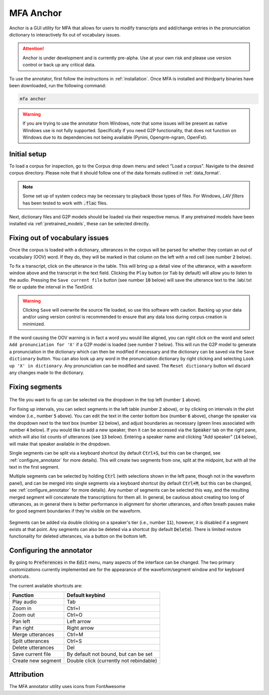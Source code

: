 
.. _`LAV filters`: https://github.com/Nevcairiel/LAVFilters/releases

.. _annotator:

**********
MFA Anchor
**********

Anchor is a GUI utility for MFA that allows for users to modify transcripts and add/change entries in the pronunciation dictionary to interactively fix out of vocabulary issues.

.. attention::

   Anchor is under development and is currently pre-alpha. Use at your own risk and please use version control
   or back up any critical data.


To use the annotator, first follow the instructions in :ref:`installation`.  Once MFA is installed and thirdparty binaries
have been downloaded, run the following command:

.. code-block:: bash

    mfa anchor

.. warning::

   If you are trying to use the annotator from Windows, note that some issues will be present as native Windows use is not
   fully supported. Specifically if you need G2P functionality, that does not function on Windows due to its dependencies
   not being available (Pynini, Opengrm-ngram, OpenFst).

Initial setup
=============

To load a corpus for inspection, go to the Corpus drop down menu and select "Load a corpus".  Navigate
to the desired corpus directory.  Please note that it should follow one of the data formats outlined in :ref:`data_format`.

.. note::

   Some set up of system codecs may be necessary to playback those types of files.  For Windows, `LAV filters` has been
   tested to work with :code:`.flac` files.

Next, dictionary files and G2P models should be loaded via their respective menus.  If any pretrained
models have been installed via :ref:`pretrained_models`, these can be selected directly.

Fixing out of vocabulary issues
===============================

Once the corpus is loaded with a dictionary, utterances in the corpus will be parsed for whether they contain
an out of vocabulary (OOV) word.  If they do, they will be marked in that column on the left with a red cell
(see number :code:`2` below).

To fix a transcript, click on the utterance in the table.  This will bring up a detail view of the utterance,
with a waveform window above and the transcript in the text field.  Clicking the ``Play`` button (or ``Tab`` by default)
will allow you to listen to the audio.   Pressing the ``Save current file`` button (see number :code:`10` below) will save the
utterance text to the .lab/.txt file or update the interval in the TextGrid.

.. warning::

   Clicking ``Save`` will overwrite the source file loaded, so use this software with caution.
   Backing up your data and/or using version control is recommended to ensure that any data loss
   during corpus creation is minimized.

If the word causing the OOV warning is in fact a word you would like aligned, you can right click on
the word and select ``Add pronunciation for 'X'`` if a G2P model is loaded (see number :code:`7` below).  This will run the G2P
model to generate a pronunciation in the dictionary which can then be modified if necessary and the dictionary
can be saved via the ``Save dictionary`` button.  You can also look up any word in the pronunciation
dictionary by right clicking and selecting ``Look up 'X' in dictionary``.  Any pronunciation can be modified
and saved.  The ``Reset dictionary`` button wil discard any changes made to the dictionary.

Fixing segments
===============

.. figure:: _static/dictionary_annotation.png
    :align: center
    :alt: Image cannot be displayed in your browser

The file you want to fix up can be selected via the dropdown in the top left (number :code:`1` above).

For fixing up intervals, you can select segments in the left table (number :code:`2` above), or by clicking on
intervals in the plot window (i.e., number :code:`5` above).
You can edit the text in the center bottom box (number :code:`6` above), change the speaker via the dropdown next to the
text box (number :code:`12` below), and adjust
boundaries as necessary (green lines associated with number :code:`4` below).  If you would like to add a new speaker,
then it can be accessed via the :code:`Speaker` tab
on the right pane, which will also list counts of utterances (see :code:`13` below). Entering a speaker name and clicking
"Add speaker" (:code:`14` below), will make that speaker available in the dropdown.

Single segments can be split via a keyboard shortcut (by default :code:`Ctrl+S`, but this can be changed, see
:ref:`configure_annotator` for more details).  This will create two segments from one, split at the midpoint, but with all
the text in the first segment.

Multiple segments can be selected by holding :code:`Ctrl` (with selections shown in the left pane, though not in the waveform panel),
and can be merged into single
segments via a keyboard shortcut (by default :code:`Ctrl+M`, but this can be changed, see :ref:`configure_annotator`
for more details).  Any number of segments can be selected this way, and the resulting merged segment will concatenate
the transcriptions for them all.  In general, be cautious about creating too long of utterances, as in general there
is better performance in alignment for shorter utterances, and often breath pauses make for good segment boundaries if
they're visible on the waveform.

.. figure:: _static/speaker_annotation.png
    :align: center
    :alt: Image cannot be displayed in your browser

Segments can be added via double clicking on a speaker's tier (i.e., number :code:`11`), however, it is disabled if a
segment exists at that point. Any segments can also be deleted via a shortcut (by default :code:`Delete`).  There is limited
restore functionality for deleted utterances, via a button on the bottom left.


.. _configure_annotator:

Configuring the annotator
=========================

By going to :code:`Preferences` in the :code:`Edit` menu, many aspects of the interface can be changed.  The two primary
customizations currently implemented are for the appearance of the waveform/segment window and for  keyboard shortcuts.

The current available shortcuts are:

.. csv-table::
   :header: "Function", "Default keybind"

   "Play audio", "Tab"
   "Zoom in", "Ctrl+I"
   "Zoom out", "Ctrl+O"
   "Pan left", "Left arrow"
   "Pan right", "Right arrow"
   "Merge utterances", "Ctrl+M"
   "Split utterances", "Ctrl+S"
   "Delete utterances", "Del"
   "Save current file", "By default not bound, but can be set"
   "Create new segment", "Double click (currently not rebindable)"



Attribution
===========

The MFA annotator utility uses icons from FontAwesome
